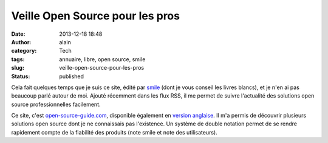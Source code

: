 Veille Open Source pour les pros
################################
:date: 2013-12-18 18:48
:author: alain
:category: Tech
:tags: annuaire, libre, open source, smile
:slug: veille-open-source-pour-les-pros
:status: published

Cela fait quelques temps que je suis ce site, édité par
`smile <http://www.smile.fr/>`__ (dont je vous conseil les livres
blancs), et je n'en ai pas beaucoup parlé autour de moi. Ajouté
récemment dans les flux RSS, il me permet de suivre l'actualité des
solutions open source professionnelles facilement.

Ce site,
c'est \ `open-source-guide.com <http://www.open-source-guide.com/>`__,
disponible également en `version
anglaise <http://www.open-source-guide.com/en>`__. Il m'a permis de
découvrir plusieurs solutions open source dont je ne connaissais pas
l'existence. Un système de double notation permet de se rendre
rapidement compte de la fiabilité des produits (note smile et note des
utilisateurs).
